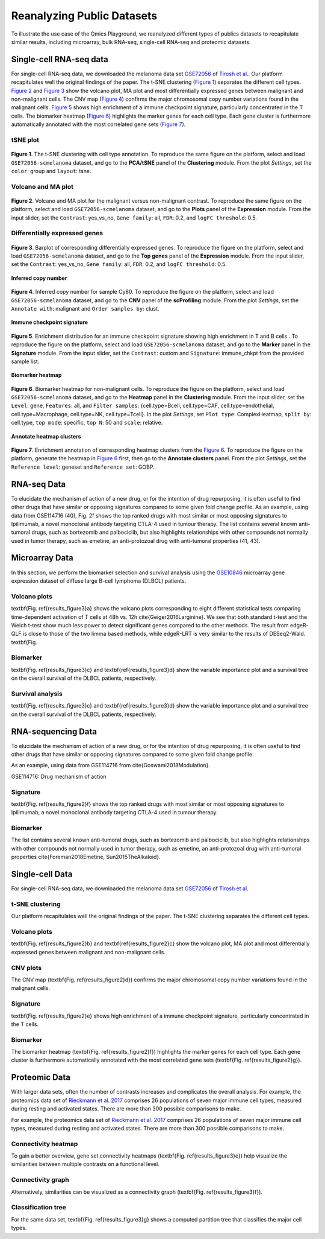 .. _examples:

Reanalyzing Public Datasets
================================================================================
To illustrate the use case of the Omics Playground, we reanalyzed different types
of publics datasets to recapitulate similar results, including microarray,
bulk RNA-seq, single-cell RNA-seq and proteomic datasets.


Single-cell RNA-seq data
--------------------------------------------------------------------------------
For single-cell RNA-seq data, we downloaded the melanoma data set 
`GSE72056 <https://www.ncbi.nlm.nih.gov/geo/query/acc.cgi?acc=GSE72056>`__ of
`Tirosh et al. <https://www.ncbi.nlm.nih.gov/pubmed/27124452>`__.
Our platform recapitulates well the original findings of the paper. 
The t-SNE clustering (`Figure 1`_) separates the different cell types. 
`Figure 2`_ and `Figure 3`_ show the volcano plot, MA plot and most differentially
expressed genes between malignant and non-malignant cells. 
The CNV map (`Figure 4`_) confirms the major chromosomal copy number 
variations found in the malignant cells. `Figure 5`_ shows high enrichment
of a immune checkpoint signature, particularly concentrated in the T cells.
The biomarker heatmap (`Figure 6`_) highlights the marker genes for
each cell type. Each gene cluster is furthermore automatically
annotated with the most correlated gene sets (`Figure 7`_).


tSNE plot
~~~~~~~~~~~~~~~~~~~~~~~~~~~~~~~~~~~~~~~~~~~~~~~~~~~~~~~~~~~~~~~~~~~~~~~~~~~~~~~~

.. _`Figure 1`:

.. figure:: figures/fig2_a.png
    :align: center
    :width: 100%

**Figure 1**. The t-SNE clustering with cell type annotation. 
To reproduce the same figure on the platform, select and load ``GSE72056-scmelanoma`` dataset, 
and go to the **PCA/tSNE** panel of the **Clustering** module. From the plot *Settings*, 
set the ``color``: group and ``layout``: tsne.


Volcano and MA plot
~~~~~~~~~~~~~~~~~~~~~~~~~~~~~~~~~~~~~~~~~~~~~~~~~~~~~~~~~~~~~~~~~~~~~~~~~~~~~~~~

.. _`Figure 2`:

.. figure:: figures/fig2_b.png
    :align: center
    :width: 100%    


    **Figure 2**. Volcano and MA plot for the malignant versus non-malignant contrast.
    To reproduce the same figure on the platform, select and load ``GSE72056-scmelanoma`` dataset, 
    and go to the **Plots** panel of the **Expression** module. From the input slider, 
    set the ``Contrast``: yes_vs_no, ``Gene family``: all, ``FDR``: 0.2, and 
    ``logFC threshold``: 0.5.    


Differentially expressed genes
~~~~~~~~~~~~~~~~~~~~~~~~~~~~~~~~~~~~~~~~~~~~~~~~~~~~~~~~~~~~~~~~~~~~~~~~~~~~~~~~

.. _`Figure 3`:

.. figure:: figures/fig2_c.png
    :align: center
    :width: 100%     


    **Figure 3**. Barplot of corresponding differentially expressed genes.
    To reproduce the figure on the platform, select and load ``GSE72056-scmelanoma`` dataset, 
    and go to the **Top genes** panel of the **Expression** module. From the input slider, 
    set the ``Contrast``: yes_vs_no, ``Gene family``: all, ``FDR``: 0.2, and 
    ``logFC threshold``: 0.5.
    

**Inferred copy number**

.. _`Figure 4`:

.. figure:: figures/fig2_d.png
    :align: center
    :width: 100% 

    **Figure 4**. Inferred copy number for sample Cy80.
    To reproduce the figure on the platform, select and load ``GSE72056-scmelanoma`` dataset, 
    and go to the **CNV** panel of the **scProfiling** module. From the plot *Settings*, 
    set the ``Annotate with``: malignant and ``Order samples by``: clust.
    
    
**Immune checkpoint signature**   

.. _`Figure 5`:

.. figure:: figures/fig2_e.png
    :align: center
    :width: 100%   

    **Figure 5**. Enrichment distribution for an immune checkpoint signature showing high
    enrichment in T and B cells .
    To reproduce the figure on the platform, select and load ``GSE72056-scmelanoma`` dataset, 
    and go to the **Marker** panel in the **Signature** module. From the input slider, 
    set the ``Contrast``: custom and ``Signature``: immune_chkpt from the provided sample list.
    


**Biomarker heatmap**

.. _`Figure 6`:

.. figure:: figures/fig2_f.png
    :align: center
    :width: 100% 

    **Figure 6**. Biomarker heatmap for non-malignant cells.
    To reproduce the figure on the platform, select and load ``GSE72056-scmelanoma`` dataset, 
    and go to the **Heatmap** panel in the **Clustering** module. From the input slider, 
    set the ``Level``: gene, ``Features``: all, and ``Filter samples``: {cell.type=Bcell,
    cell.type=CAF, cell.type=endothelial, cell.type=Macrophage, cell.type=NK, cell.type=Tcell}.
    In the plot *Settings*, set ``Plot type``: ComplexHeatmap, ``split by``: cell.type,
    ``top mode``: specific, ``top N``: 50 and ``scale``: relative.
    

**Annotate heatmap clusters**

.. _`Figure 7`:

.. figure:: figures/fig2_g.png
    :align: center
    :width: 100%     

    **Figure 7**. Enrichment annotation of corresponding heatmap clusters from the `Figure 6`_.
    To reproduce the figure on the platform, generate the heatmap in `Figure 6`_ first, 
    then go to the **Annotate clusters** panel. From the plot *Settings*, 
    set the ``Reference level``: geneset and ``Reference set``: GOBP.




RNA-seq Data
--------------------------------------------------------------------------------

To elucidate the mechanism of action of a new drug, or for the intention of drug repurposing,
it is often useful to find other drugs that have similar or opposing signatures compared to some given fold change profile. As an example, using data from GSE114716 (40), Fig. 2f shows the top ranked drugs with most similar or most opposing signatures to Ipilimumab, a novel monoclonal antibody targeting CTLA-4 used in tumour therapy. The list contains several known anti- tumoral drugs, such as bortezomib and palbociclib, but also highlights relationships with other compounds not normally used in tumor therapy, such as emetine, an anti-protozoal drug with anti-tumoral properties (41, 43).

.. _`Figure 8`: 

.. figure:: figures/fig2_h.png
    :align: center
    :width: 100% 


    
Microarray Data
--------------------------------------------------------------------------------

In this section, we perform the biomarker selection and 
survival analysis using the 
`GSE10846 <https://www.ncbi.nlm.nih.gov/geo/query/acc.cgi?acc=GSE10846>`__
microarray gene expression dataset of diffuse large B-cell lymphoma (DLBCL) 
patients.

Volcano plots
~~~~~~~~~~~~~~~~~~~~~~~~~~~~~~~~~~~~~~~~~~~~~~~~~~~~~~~~~~~~~~~~~~~~~~~~~~~~~~~~
\textbf{Fig. \ref{results_figure3}a} shows the volcano plots corresponding to eight
different statistical tests comparing time-dependent activation of T cells at 
48h vs. 12h \cite{Geiger2016Larginine}. We see that both standard t-test and the 
Welch t-test show much less power to detect significant genes compared to the other
methods. The result from edgeR-QLF is close to those of the two limma based methods,
while edgeR-LRT is very similar to the results of DESeq2-Wald. \textbf{Fig.

Biomarker
~~~~~~~~~~~~~~~~~~~~~~~~~~~~~~~~~~~~~~~~~~~~~~~~~~~~~~~~~~~~~~~~~~~~~~~~~~~~~~~~
\textbf{Fig. \ref{results_figure3}c} and \textbf{\ref{results_figure3}d} show the 
variable importance plot and a survival tree on the overall survival of the DLBCL 
patients, respectively.

Survival analysis
~~~~~~~~~~~~~~~~~~~~~~~~~~~~~~~~~~~~~~~~~~~~~~~~~~~~~~~~~~~~~~~~~~~~~~~~~~~~~~~~
\textbf{Fig. \ref{results_figure3}c} and \textbf{\ref{results_figure3}d} show the 
variable importance plot and a survival tree on the overall survival of the DLBCL 
patients, respectively.




RNA-sequencing Data
--------------------------------------------------------------------------------

To elucidate the mechanism of action of a new drug, or for the intention of drug 
repurposing, it is often useful to find other drugs that have similar or opposing
signatures compared to some given fold change profile.

As an example, using data from GSE114716
from \cite{Goswami2018Modulation}.

GSE114716: Drug mechanism of action 

Signature
~~~~~~~~~~~~~~~~~~~~~~~~~~~~~~~~~~~~~~~~~~~~~~~~~~~~~~~~~~~~~~~~~~~~~~~~~~~~~~~~
\textbf{Fig. \ref{results_figure2}f} shows the top ranked drugs with most similar
or most opposing signatures to Ipilimumab, a novel monoclonal antibody targeting
CTLA-4 used in tumour therapy. 

Biomarker
~~~~~~~~~~~~~~~~~~~~~~~~~~~~~~~~~~~~~~~~~~~~~~~~~~~~~~~~~~~~~~~~~~~~~~~~~~~~~~~~
The list contains several known anti-tumoral drugs, such as bortezomib and 
palbociclib, but also highlights relationships with other compounds not normally
used in tumor therapy, such as emetine, an anti-protozoal drug with anti-tumoral
properties \cite{Foreman2018Emetine, Sun2015TheAlkaloid}.



Single-cell Data
--------------------------------------------------------------------------------

For single-cell RNA-seq data, we downloaded the melanoma data set 
`GSE72056 <https://www.ncbi.nlm.nih.gov/geo/query/acc.cgi?acc=GSE72056>`__ 
of `Tirosh et al <https://www.ncbi.nlm.nih.gov/pubmed/27124452>`__. 

t-SNE clustering
~~~~~~~~~~~~~~~~~~~~~~~~~~~~~~~~~~~~~~~~~~~~~~~~~~~~~~~~~~~~~~~~~~~~~~~~~~~~~~~~
Our platform recapitulates well the original findings of the paper. 
The t-SNE clustering separates the different cell types. 

Volcano plots
~~~~~~~~~~~~~~~~~~~~~~~~~~~~~~~~~~~~~~~~~~~~~~~~~~~~~~~~~~~~~~~~~~~~~~~~~~~~~~~~
\textbf{Fig. \ref{results_figure2}b} and \textbf{\ref{results_figure2}c} show the 
volcano plot, MA plot and most differentially expressed genes between malignant 
and non-malignant cells. 

CNV plots
~~~~~~~~~~~~~~~~~~~~~~~~~~~~~~~~~~~~~~~~~~~~~~~~~~~~~~~~~~~~~~~~~~~~~~~~~~~~~~~~
The CNV map (\textbf{Fig. \ref{results_figure2}d}) confirms the major chromosomal
copy number variations found in the malignant cells. 

Signature
~~~~~~~~~~~~~~~~~~~~~~~~~~~~~~~~~~~~~~~~~~~~~~~~~~~~~~~~~~~~~~~~~~~~~~~~~~~~~~~~
\textbf{Fig. \ref{results_figure2}e} shows high enrichment of a immune checkpoint
signature, particularly concentrated in the T cells. 

Biomarker
~~~~~~~~~~~~~~~~~~~~~~~~~~~~~~~~~~~~~~~~~~~~~~~~~~~~~~~~~~~~~~~~~~~~~~~~~~~~~~~~
The biomarker heatmap (\textbf{Fig. \ref{results_figure2}f}) highlights the marker
genes for each cell type. Each gene cluster is furthermore automatically annotated
with the most correlated gene sets (\textbf{Fig. \ref{results_figure2}g}). 



Proteomic Data
--------------------------------------------------------------------------------

With larger data sets, often the number of contrasts increases and complicates 
the overall analysis. 
For example, the proteomics data set of 
`Rieckmann et al. 2017 <https://www.ncbi.nlm.nih.gov/pubmed/28263321>`__
comprises 26 populations of seven major immune cell types, measured during resting and activated
states. There are more than 300 possible comparisons to make.


For example, the proteomics data set of 
`Rieckmann et al. 2017 <https://www.ncbi.nlm.nih.gov/pubmed/28263321>`__
comprises 26 
populations of seven major immune cell types, measured during resting and activated
states. There are more than 300 possible comparisons to make. 

Connectivity heatmap
~~~~~~~~~~~~~~~~~~~~~~~~~~~~~~~~~~~~~~~~~~~~~~~~~~~~~~~~~~~~~~~~~~~~~~~~~~~~~~~~
To gain a better overview, gene set connectivity heatmaps (\textbf{Fig. \ref{results_figure3}e})
help visualize the similarities between multiple contrasts on a functional level. 

Connectivity graph
~~~~~~~~~~~~~~~~~~~~~~~~~~~~~~~~~~~~~~~~~~~~~~~~~~~~~~~~~~~~~~~~~~~~~~~~~~~~~~~~
Alternatively, similarities can be visualized as a connectivity graph
(\textbf{Fig. \ref{results_figure3}f}). 

Classification tree
~~~~~~~~~~~~~~~~~~~~~~~~~~~~~~~~~~~~~~~~~~~~~~~~~~~~~~~~~~~~~~~~~~~~~~~~~~~~~~~~
For the same data set, \textbf{Fig. \ref{results_figure3}g} shows a computed 
partition tree that classifies the major cell types.